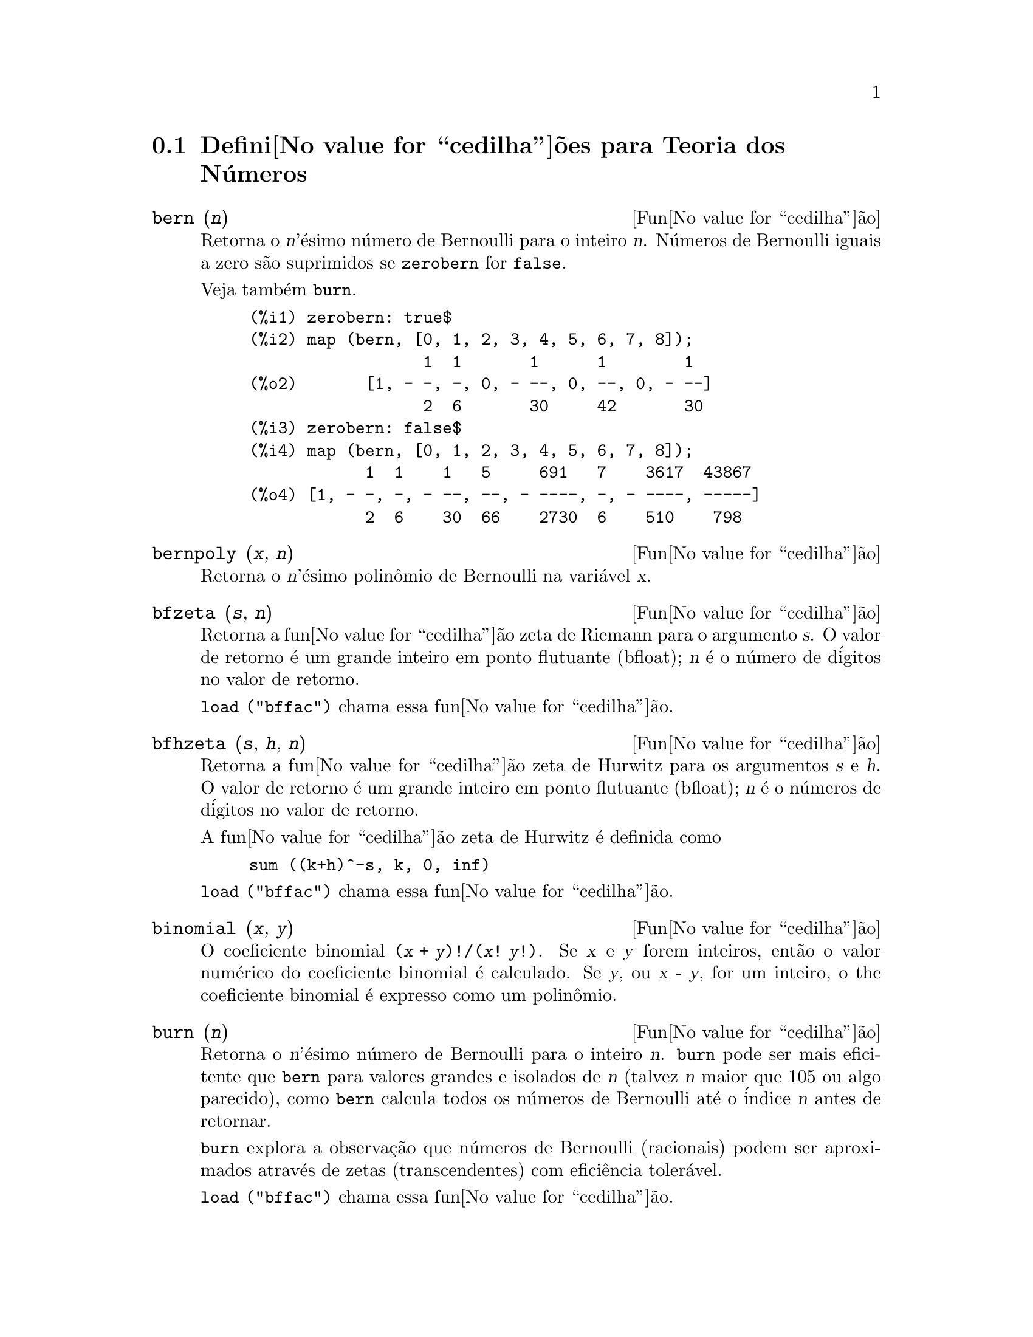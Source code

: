 @c Language: Portuguese, Encoding: iso-8859-1
@c /Number.texi/1.14/Thu Jun 16 17:05:35 2005/-ko/
@c end concepts Number Theory
@menu
* Defini@value{cedilha}@~oes para Teoria dos N@'umeros::  
@end menu

@node Defini@value{cedilha}@~oes para Teoria dos N@'umeros,  , Teoria dos N@'umeros, Teoria dos N@'umeros
@section Defini@value{cedilha}@~oes para Teoria dos N@'umeros

@deffn {Fun@value{cedilha}@~ao} bern (@var{n})
Retorna o @var{n}'@'esimo n@'umero de Bernoulli para o inteiro @var{n}.
@c WELL, ACTUALLY bern SIMPLIFIES, LIKE FACTORIAL -- DO WE WANT TO GET INTO THAT ???
@c OR JUST PRETEND IT'S "RETURNED" ???
N@'umeros de Bernoulli iguais a zero s@~ao suprimidos se @code{zerobern} for @code{false}.

Veja tamb@'em @code{burn}.

@example
(%i1) zerobern: true$
(%i2) map (bern, [0, 1, 2, 3, 4, 5, 6, 7, 8]);
                  1  1       1      1        1
(%o2)       [1, - -, -, 0, - --, 0, --, 0, - --]
                  2  6       30     42       30
(%i3) zerobern: false$
(%i4) map (bern, [0, 1, 2, 3, 4, 5, 6, 7, 8]);
            1  1    1   5     691   7    3617  43867
(%o4) [1, - -, -, - --, --, - ----, -, - ----, -----]
            2  6    30  66    2730  6    510    798
@end example

@end deffn

@deffn {Fun@value{cedilha}@~ao} bernpoly (@var{x}, @var{n})
Retorna o @var{n}'@'esimo polin@^omio de Bernoulli na
vari@'avel @var{x}.

@end deffn

@deffn {Fun@value{cedilha}@~ao} bfzeta (@var{s}, @var{n})
Retorna a fun@value{cedilha}@~ao zeta de Riemann para o argumento @var{s}.
O valor de retorno @'e um grande inteiro em ponto flutuante (bfloat);
@var{n} @'e o n@'umero de d@'igitos no valor de retorno.

@code{load ("bffac")} chama essa fun@value{cedilha}@~ao.

@end deffn

@deffn {Fun@value{cedilha}@~ao} bfhzeta (@var{s}, @var{h}, @var{n})
Retorna a fun@value{cedilha}@~ao zeta de Hurwitz para os argumentos @var{s} e @var{h}.
O valor de retorno @'e um grande inteiro em ponto flutuante (bfloat);
@var{n} @'e o n@'umeros de d@'igitos no valor de retorno.

A fun@value{cedilha}@~ao zeta de Hurwitz @'e definida como

@example
sum ((k+h)^-s, k, 0, inf)
@end example

@code{load ("bffac")} chama essa fun@value{cedilha}@~ao.

@end deffn

@deffn {Fun@value{cedilha}@~ao} binomial (@var{x}, @var{y})
O coeficiente binomial @code{(@var{x} + @var{y})!/(@var{x}! @var{y}!)}.
Se @var{x} e @var{y} forem inteiros, ent@~ao o valor num@'erico do coeficiente
binomial @'e calculado.
Se @var{y}, ou @var{x - y}, for um inteiro,
o the coeficiente binomial @'e expresso como um polin@^omio.

@end deffn

@deffn {Fun@value{cedilha}@~ao} burn (@var{n})
Retorna o @var{n}'@'esimo n@'umero de Bernoulli para o inteiro @var{n}.
@code{burn} pode ser mais eficitente que @code{bern} para valores grandes e isolados de @var{n}
(talvez @var{n} maior que 105 ou algo parecido), @c CLAIM MADE IN bffac.usg !!!
como @code{bern} calcula todos os n@'umeros de Bernoulli at@'e o @'indice @var{n} antes de retornar.

@c STATEMENTS ABOUT TIMING NEED VERIFICATION !!!
@c CAN'T VERIFY NOW AS burn IS BROKEN IN 5.9.1 AND CVS BUILD AT PRESENT !!!
@c (BERN(402) takes about 645 secs vs 13.5 secs for BURN(402).
@c The time to compute @code{bern} is approximately exponential,
@c while the time to compute @code{burn} is approximately cubic.
@c But if next you do BERN(404), it only takes 12 secs,
@c since BERN remembers all in an array, whereas BURN(404) will take
@c maybe 14 secs or maybe 25, depending on whether Maxima needs to
@c BFLOAT a better value of %PI.)

@code{burn} explora a observa@,{c}@~ao que n@'umeros de Bernoulli (racionais) podem ser
aproximados atrav@'es de zetas (transcendentes) com efici@^encia toler@'avel.

@code{load ("bffac")} chama essa fun@value{cedilha}@~ao.

@end deffn

@deffn {Fun@value{cedilha}@~ao} cf (@var{expr})
Converte @var{expr} em uma fra@,{c}@~ao cont@'inua.
@var{expr} @'e uma express@~ao
compreendendo fra@,{c}@~oes cont@'inuas e ra@'izes quadradas de inteiros.
Operandos na express@~ao podem ser combinados com operadores aritm@'eticos.
Com excess@~ao de fra@,{c}@~oes cont@'inuas e ra@'izes quadradas,
fatores na express@~ao devem ser n@'umeros inteiros ou racionais.
Maxima n@~ao conhece opera@,{c}@~oes sobre fra@,{c}@~oes cont@'inuas fora de @code{cf}.

@code{cf} avalia seus argumentos ap@'os associar @code{listarith} a @code{false}.
@code{cf} retorna uma fra@,{c}@~ao cont@'inua, representada como uma lista.

Uma fra@,{c}@~ao cont@'inua @code{a + 1/(b + 1/(c + ...))}
@'e representada atrav@'es da lista @code{[a, b, c, ...]}.
Os elementos da lista @code{a}, @code{b}, @code{c}, ... devem avaliar para inteiros. 
@var{expr} pode tamb@'em conter @code{sqrt (n)} onde @code{n} @'e um inteiro.
Nesse caso @code{cf} fornecer@'a tantos
termos de fra@,{c}@~ao cont@'inua quantos forem o valor da vari@'avel
@code{cflength} vezes o per@'iodo.

Uma fra@,{c}@~ao cont@'inua pode ser avaliada para um n@'umero
atrav@'es de avalia@,{c}@~ao da representa@,{c}@~ao aritm@'etica
retornada por @code{cfdisrep}.
Veja tamb@'em @code{cfexpand} para outro caminho para avaliar uma fra@,{c}@~ao cont@'inua.

Veja tamb@'em @code{cfdisrep}, @code{cfexpand}, e @code{cflength}.

Exemplos:

@itemize @bullet
@item
@var{expr} @'e uma express@~ao compreendendo fra@,{c}@~oes cont@'inuas e ra@'izes quadradas de inteiros.

@example
(%i1) cf ([5, 3, 1]*[11, 9, 7] + [3, 7]/[4, 3, 2]);
(%o1)               [59, 17, 2, 1, 1, 1, 27]
(%i2) cf ((3/17)*[1, -2, 5]/sqrt(11) + (8/13));
(%o2)        [0, 1, 1, 1, 3, 2, 1, 4, 1, 9, 1, 9, 2]
@end example

@item
@code{cflength} controla quantos per@'iodos de fra@,{c}@~ao cont@'inua
s@~ao computados para n@'umeros alg@'ebricos, n@'umeros irracionais.

@example
(%i1) cflength: 1$
(%i2) cf ((1 + sqrt(5))/2);
(%o2)                    [1, 1, 1, 1, 2]
(%i3) cflength: 2$
(%i4) cf ((1 + sqrt(5))/2);
(%o4)               [1, 1, 1, 1, 1, 1, 1, 2]
(%i5) cflength: 3$
(%i6) cf ((1 + sqrt(5))/2);
(%o6)           [1, 1, 1, 1, 1, 1, 1, 1, 1, 1, 2]
@end example

@item
Um fra@,{c}@~ao cont@'inua pode ser avaliado atrav@'es da avalia@,{c}@~ao da representa@,{c}@~ao aritm@'etica
retornada por @code{cfdisrep}.

@example
(%i1) cflength: 3$
(%i2) cfdisrep (cf (sqrt (3)))$
(%i3) ev (%, numer);
(%o3)                   1.731707317073171
@end example

@item
Maxima n@~ao conhece opera@,{c}@~oes sobre fra@,{c}@~oes cont@'inuas fora de @code{cf}.

@example
(%i1) cf ([1,1,1,1,1,2] * 3);
(%o1)                     [4, 1, 5, 2]
(%i2) cf ([1,1,1,1,1,2]) * 3;
(%o2)                  [3, 3, 3, 3, 3, 6]
@end example

@end itemize
@end deffn

@c NEEDS CLARIFICATION -- MAKE EXPLICIT HOW list IS RELATED TO a, b, c, ...
@c ALSO, CAN list CONTAIN ANYTHING OTHER THAN LITERAL INTEGERS ??
@deffn {Fun@value{cedilha}@~ao} cfdisrep (@var{list})
Constr@'oi e retorna uma express@~ao aritm@'etica comum
da forma @code{a + 1/(b + 1/(c + ...))}
a partir da representa@,{c}@~ao lista de uma fra@,{c}@~ao cont@'inua @code{[a, b, c, ...]}.

@example
(%i1) cf ([1, 2, -3] + [1, -2, 1]);
(%o1)                     [1, 1, 1, 2]
(%i2) cfdisrep (%);
                                  1
(%o2)                     1 + ---------
                                    1
                              1 + -----
                                      1
                                  1 + -
                                      2
@end example

@end deffn

@deffn {Fun@value{cedilha}@~ao} cfexpand (@var{x})
Retorna uma matriz de numeradores e denominadores dos
@'ultimo (columa 1) e pen@'ultimo (columa 2) convergentes da fra@,{c}@~ao cont@'inua @var{x}.

@example
(%i1) cf (rat (ev (%pi, numer)));

`rat' replaced 3.141592653589793 by 103993//33102 = 3.141592653011902
(%o1)                  [3, 7, 15, 1, 292]
(%i2) cfexpand (%); 
                         [ 103993  355 ]
(%o2)                    [             ]
                         [ 33102   113 ]
(%i3) %[1,1]/%[2,1], numer;
(%o3)                   3.141592653011902
@end example

@end deffn

@defvr {Vari@'avel de op@value{cedilha}@~ao} cflength
Valor padr@~ao: 1

@code{cflength} controla o n@'umero de termos da fra@,{c}@~ao
cont@'inua que a fun@value{cedilha}@~ao @code{cf} fornecer@'a, como o valor de @code{cflength} vezes o
per@'iodo.  Dessa forma o padr@~ao @'e fornecer um per@'iodo.

@example
(%i1) cflength: 1$
(%i2) cf ((1 + sqrt(5))/2);
(%o2)                    [1, 1, 1, 1, 2]
(%i3) cflength: 2$
(%i4) cf ((1 + sqrt(5))/2);
(%o4)               [1, 1, 1, 1, 1, 1, 1, 2]
(%i5) cflength: 3$
(%i6) cf ((1 + sqrt(5))/2);
(%o6)           [1, 1, 1, 1, 1, 1, 1, 1, 1, 1, 2]
@end example

@end defvr

@deffn {Fun@value{cedilha}@~ao} divsum (@var{n}, @var{k})
@deffnx {Fun@value{cedilha}@~ao} divsum (@var{n})

@code{divsum (@var{n}, @var{k})} retorna a adi@,{c}@~ao dos divisores de @var{n}
elevados @`a @var{k}'@'esima pot@^encia.

@code{divsum (@var{n})} retorna a adi@,{c}@~ao dos divisores de @var{n}.

@example
(%i1) divsum (12);
(%o1)                          28
(%i2) 1 + 2 + 3 + 4 + 6 + 12;
(%o2)                          28
(%i3) divsum (12, 2);
(%o3)                          210
(%i4) 1^2 + 2^2 + 3^2 + 4^2 + 6^2 + 12^2;
(%o4)                          210
@end example

@end deffn

@deffn {Fun@value{cedilha}@~ao} euler (@var{n})
Retorna o @var{n}'@'esimo n@'umero de Euler para o inteiro @var{n} n@~ao negativo.

Para a constante de Euler-Mascheroni, veja @code{%gamma}.

@example
(%i1) map (euler, [0, 1, 2, 3, 4, 5, 6, 7, 8, 9, 10]);
(%o1)    [1, 0, - 1, 0, 5, 0, - 61, 0, 1385, 0, - 50521]
@end example

@end deffn

@defvr {Constante} %gamma
A constante de Euler-Mascheroni, 0.5772156649015329 ....
@c DOUBTLESS THERE IS MORE TO SAY HERE.

@end defvr

@deffn {Fun@value{cedilha}@~ao} factorial (@var{x})
Representa a fun@value{cedilha}@~ao fatorial. Maxima trata @code{factorial (@var{x})} da mesma forma que @code{@var{x}!}.
Veja @code{!}.

@end deffn

@deffn {Fun@value{cedilha}@~ao} fib (@var{n})
Retorna o @var{n}'@'esimo n@'umero de Fibonacci.
@code{fib(0)} igual a 0 e @code{fib(1)} igual a 1,
e
@code{fib (-@var{n})} igual a @code{(-1)^(@var{n} + 1) * fib(@var{n})}.

Ap@'os chamar @code{fib},
@code{prevfib} @'e iguala @code{fib (@var{x} - 1)},
o n@'umero de Fibonacci anterior ao @'ultimo calculado.

@example
(%i1) map (fib, [0, 1, 2, 3, 4, 5, 6, 7, 8, 9, 10]);
(%o1)         [0, 1, 1, 2, 3, 5, 8, 13, 21, 34, 55]
@end example

@end deffn

@deffn {Fun@value{cedilha}@~ao} fibtophi (@var{expr})
Expressa n@'umeros de Fibonacci em termos da constante @code{%phi},
que @'e @code{(1 + sqrt(5))/2}, aproximadamente 1.61803399.

@c SEEMS MISPLACED -- THIS WANTS TO BE UNDER %phi !!!
Por padr@~ao, Maxima n@~ao conhece @code{%phi}.
Ap@'os executar @code{tellrat (%phi^2 - %phi - 1)} e @code{algebraic: true},
@code{ratsimp} pode simplificar algumas express@~oes contendo @code{%phi}.

@example
(%i1) fibtophi (fib (n));
                           n             n
                       %phi  - (1 - %phi)
(%o1)                  -------------------
                           2 %phi - 1
(%i2) fib (n-1) + fib (n) - fib (n+1);
(%o2)          - fib(n + 1) + fib(n) + fib(n - 1)
(%i3) ratsimp (fibtophi (%));
(%o3)                           0
@end example

@end deffn

@deffn {Fun@value{cedilha}@~ao} inrt (@var{x}, @var{n})
Retorna a parte inteira da @var{n}'@'esima ra@'iz do valor absoluto de @var{x}.

@example
(%i1) l: [1, 2, 3, 4, 5, 6, 7, 8, 9, 10, 11, 12]$
(%i2) map (lambda ([a], inrt (10^a, 3)), l);
(%o2) [2, 4, 10, 21, 46, 100, 215, 464, 1000, 2154, 4641, 10000]
@end example

@end deffn

@deffn {Fun@value{cedilha}@~ao} jacobi (@var{p}, @var{q})
Retorna s@'imbolo de Jacobi de @var{p} e @var{q}.

@example
(%i1) l: [1, 2, 3, 4, 5, 6, 7, 8, 9, 10, 11, 12]$
(%i2) map (lambda ([a], jacobi (a, 9)), l);
(%o2)         [1, 1, 0, 1, 1, 0, 1, 1, 0, 1, 1, 0]
@end example

@end deffn

@deffn {Fun@value{cedilha}@~ao} lcm (@var{expr_1}, ..., @var{expr_n})
Retorna o menor m@'ultiplo comum entre seus argumentos.
Os argumentos podem ser express@~oes gerais tamb@'em inteiras.

@code{load ("functs")} chama essa fun@value{cedilha}@~ao.

@end deffn

@deffn {Fun@value{cedilha}@~ao} minfactorial (@var{expr})
Examina @var{expr} procurando por ocorr@^encias de dois fatoriais
que diferem por um inteiro.  
@code{minfactorial} ent@~ao converte um em um polin@^omio vezes o outro.

@c I CAN'T TELL WHAT THIS IS SUPPOSED TO MEAN. !!!
@c minfactorial DOESN'T SEEM TO DO ANYTHING binomial DOESN'T DO BY ITSELF !!!
@c LOOKING AT THE minfactorial CODE DOESN'T HELP !!!
@c If exp involves binomial coefficients then they will be
@c converted into ratios of factorials.

@example
(%i1) n!/(n+2)!;
                               n!
(%o1)                       --------
                            (n + 2)!
(%i2) minfactorial (%);
                                1
(%o2)                    ---------------
                         (n + 1) (n + 2)
@end example

@end deffn

@deffn {Fun@value{cedilha}@~ao} partfrac (@var{expr}, @var{var})
Expande a express@~ao @var{expr} em fra@,{c}@~oes parciais
com rela@,{c}@~ao @`a vari@'avel principal @var{var}.  @code{partfrac} faz uma decomposi@,{c}@~ao
completa de fra@,{c}@~ao parcial.  O algor@'itmo utilizado @'e baseado no
fato que os denominadores de uma expans@~ao de fra@,{c}@~ao parcial (os
fatores do denominador original) s@~ao relativamente primos.  Os
numeradores podem ser escritos como combina@,{c}@~ao linear dos denominadores, e
a expans@~ao acontece.

@example
(%i1) 1/(1+x)^2 - 2/(1+x) + 2/(2+x);
                      2       2        1
(%o1)               ----- - ----- + --------
                    x + 2   x + 1          2
                                    (x + 1)
(%i2) ratsimp (%);
                                 x
(%o2)                 - -------------------
                         3      2
                        x  + 4 x  + 5 x + 2
(%i3) partfrac (%, x);
                      2       2        1
(%o3)               ----- - ----- + --------
                    x + 2   x + 1          2
                                    (x + 1)
@end example

@end deffn

@c IS IT POSSIBLE TO MAKE A DECLARATION SUCH THAT primep RETURNS true ??
@deffn {Fun@value{cedilha}@~ao} primep (@var{n})
Retorna @code{true} se @code{n} for um primo, @code{false} se n@~ao.

@end deffn

@deffn {Fun@value{cedilha}@~ao} qunit (@var{n})
Retorna a principal unidade do campo dos n@'umeros quadr@'aticos reais
@code{sqrt (@var{n})} onde @var{n} @'e um inteiro,
i.e., o elemento cuja norma @'e unidade.
Isso @'e importante para resolver a equa@,{c}@~ao de Pell @code{a^2 - @var{n} b^2 = 1}.

@example
(%i1) qunit (17);
(%o1)                     sqrt(17) + 4
(%i2) expand (% * (sqrt(17) - 4));
(%o2)                           1
@end example

@end deffn

@deffn {Fun@value{cedilha}@~ao} totient (@var{n})
Retorna o n@'umero de inteiros menores que ou iguais a @var{n} que
s@~ao relativamente primos com @var{n}.

@end deffn

@defvr {Vari@'avel de op@value{cedilha}@~ao} zerobern
Valor padr@~ao: @code{true}

Quando @code{zerobern} for @code{false},
@code{bern} exclui os n@'umeros de Bernoulli que forem iguais a zero. 
Veja @code{bern}.

@end defvr

@deffn {Fun@value{cedilha}@~ao} zeta (@var{n})
Retorna a fun@value{cedilha}@~ao zeta de Riemann se @var{x} for um inteiro negativo, 0, 1,
ou n@'umero par positivo,
e retorna uma forma substantiva @code{zeta (@var{n})} para todos os outros argumentos,
incluindo n@~ao inteiros racionais, ponto flutuante, e argumentos complexos.

Veja tamb@'em @code{bfzeta} e @code{zeta%pi}.

@example
(%i1) map (zeta, [-4, -3, -2, -1, 0, 1, 2, 3, 4, 5]);
                                     2              4
           1        1     1       %pi            %pi
(%o1) [0, ---, 0, - --, - -, inf, ----, zeta(3), ----, zeta(5)]
          120       12    2        6              90
@end example

@end deffn

@defvr {Vari@'avel de op@value{cedilha}@~ao} zeta%pi
Valor padr@~ao: @code{true}

Quando @code{zeta%pi} for @code{true}, @code{zeta} retorna uma express@~ao
proporcional a @code{%pi^n} para inteiro par @code{n}.
De outra forma, @code{zeta} retorna uma forma substantiva @code{zeta (n)}
para inteiro par @code{n}.

@example
(%i1) zeta%pi: true$
(%i2) zeta (4);
                                 4
                              %pi
(%o2)                         ----
                               90
(%i3) zeta%pi: false$
(%i4) zeta (4);
(%o4)                        zeta(4)
@end example

@end defvr
